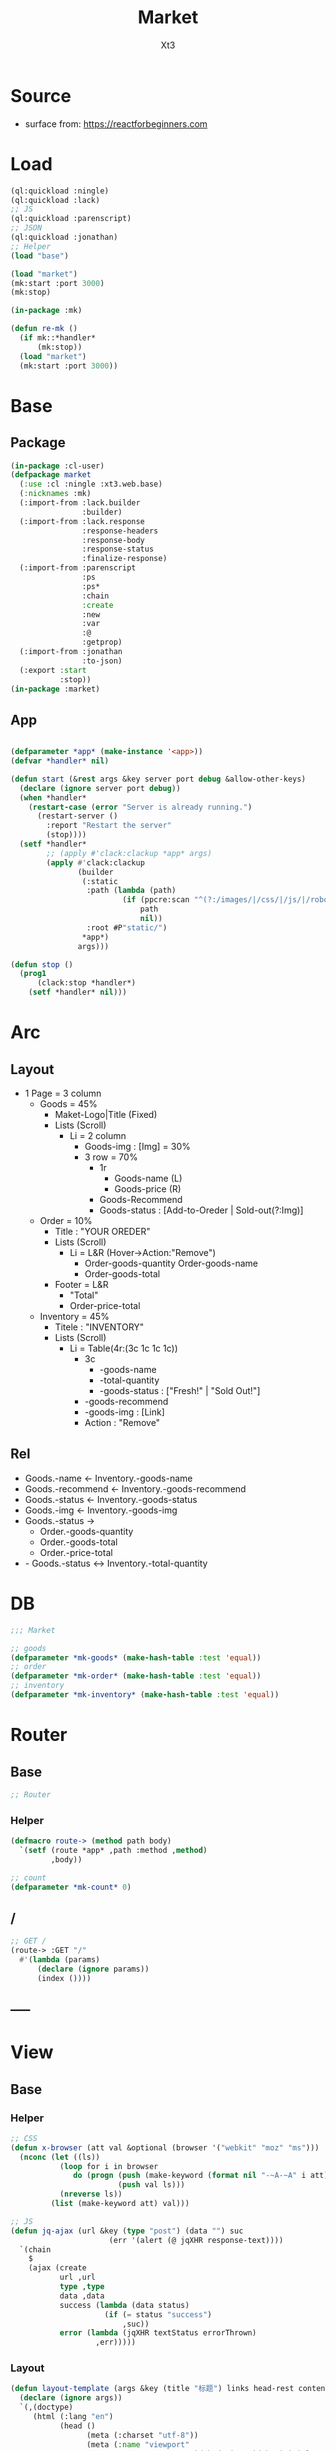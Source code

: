 #+TITLE: Market
#+AUTHOR: Xt3

* Source
- surface from: [[https://reactforbeginners.com][https://reactforbeginners.com]]

* Load
#+BEGIN_SRC lisp
(ql:quickload :ningle)
(ql:quickload :lack)
;; JS
(ql:quickload :parenscript)
;; JSON
(ql:quickload :jonathan)
;; Helper
(load "base")

(load "market")
(mk:start :port 3000)
(mk:stop)

(in-package :mk)

(defun re-mk ()
  (if mk::*handler*
      (mk:stop))
  (load "market")
  (mk:start :port 3000))
#+END_SRC
* Base
** Package
#+BEGIN_SRC lisp :tangle yes
(in-package :cl-user)
(defpackage market
  (:use :cl :ningle :xt3.web.base)
  (:nicknames :mk)
  (:import-from :lack.builder
                :builder)
  (:import-from :lack.response
                :response-headers
                :response-body
                :response-status
                :finalize-response)
  (:import-from :parenscript
                :ps
                :ps*
                :chain
                :create
                :new
                :var
                :@
                :getprop)
  (:import-from :jonathan
                :to-json)
  (:export :start
           :stop))
(in-package :market)

#+END_SRC
** App
#+BEGIN_SRC lisp :tangle yes
 
(defparameter *app* (make-instance '<app>))
(defvar *handler* nil)

(defun start (&rest args &key server port debug &allow-other-keys)
  (declare (ignore server port debug))
  (when *handler*
    (restart-case (error "Server is already running.")
      (restart-server ()
        :report "Restart the server"
        (stop))))
  (setf *handler*
        ;; (apply #'clack:clackup *app* args)
        (apply #'clack:clackup
               (builder
                (:static
                 :path (lambda (path)
                         (if (ppcre:scan "^(?:/images/|/css/|/js/|/robot\\.txt$|/favicon\\.ico$)" path)
                             path
                             nil))
                 :root #P"static/") 
                ,*app*)
               args)))

(defun stop ()
  (prog1
      (clack:stop *handler*)
    (setf *handler* nil)))

#+END_SRC
* Arc
** Layout
- 1 Page = 3 column
  - Goods = 45%
    - Maket-Logo|Title (Fixed)
    - Lists (Scroll)
      - Li = 2 column
        - Goods-img : [Img]  = 30%
        - 3 row = 70% 
          - 1r
            - Goods-name (L)
            - Goods-price (R)
          - Goods-Recommend
          - Goods-status : [Add-to-Oreder | Sold-out(?:Img)]
  - Order = 10%
    - Title : "YOUR OREDER"
    - Lists (Scroll)
      - Li = L&R (Hover->Action:"Remove")
        - Order-goods-quantity Order-goods-name
        - Order-goods-total
    - Footer = L&R
      - "Total"
      - Order-price-total
  - Inventory = 45%
    - Titele : "INVENTORY"
    - Lists (Scroll)
      - Li = Table(4r:(3c 1c 1c 1c))
        - 3c
          - -goods-name
          - -total-quantity
          - -goods-status : ["Fresh!" | "Sold Out!"]
        - -goods-recommend
        - -goods-img : [Link]
        - Action : "Remove"
** Rel
- Goods.-name <- Inventory.-goods-name
- Goods.-recommend <- Inventory.-goods-recommend
- Goods.-status <- Inventory.-goods-status
- Goods.-img <- Inventory.-goods-img
- Goods.-status ->
  - Order.-goods-quantity
  - Order.-goods-total
  - Order.-price-total
- - Goods.-status <-> Inventory.-total-quantity

* DB
#+BEGIN_SRC lisp :tangle yes
;;; Market

;; goods
(defparameter *mk-goods* (make-hash-table :test 'equal))
;; order
(defparameter *mk-order* (make-hash-table :test 'equal))
;; inventory
(defparameter *mk-inventory* (make-hash-table :test 'equal))
#+END_SRC

* Router
** Base
#+BEGIN_SRC lisp :tangle yes
;; Router
#+END_SRC
*** Helper
#+BEGIN_SRC lisp :tangle yes
(defmacro route-> (method path body)
  `(setf (route *app* ,path :method ,method)
         ,body))

;; count
(defparameter *mk-count* 0)
#+END_SRC
** /
#+BEGIN_SRC lisp :tangle yes
;; GET /
(route-> :GET "/" 
  #'(lambda (params)
      (declare (ignore params))
      (index ())))
#+END_SRC
** -----
** COMMENT /test/json
#+BEGIN_SRC lisp :tangle yes
;; POST /test/json
(route->
    :POST "/test/json" 
    #'(lambda (params)
        (declare (ignore params))
        (setf (getf (response-headers *response*) :content-type)
              "application/json")
        (to-json
         `(:|target| ".goods .list"
            :|action| "prepend"
            :|content| ,(->html
                         '(li ()
                           (img (:class "img w-4" :src "#" :alt "Goods"))
                           (div (:class "content w-8")
                            (span (:class "name left") "仙丹")
                            (span (:class "price right") "¥1.99")
                            (p (:class "recommend") "灵丹妙药 食之升仙")
                            (span (:class "status") "订购"))))))))

#+END_SRC

** COMMENT /test/chart
#+BEGIN_SRC lisp :tangle yes
;; POST /test/chart
(route->
    :POST "/test/chart" 
    #'(lambda (params)
        (declare (ignore params))
        (setf (getf (response-headers *response*) :content-type)
              "application/json")
        (to-json
         `(:|target| ".goods .list"
            :|action| "prepend"
            :|content| ,(->html
                         '(canvas (:id "ichart"
                                   :width "200"
                                   :height "200")))))))

#+END_SRC


* View
** Base
*** Helper
#+BEGIN_SRC lisp :tangle yes
;; CSS
(defun x-browser (att val &optional (browser '("webkit" "moz" "ms")))
  (nconc (let ((ls))
           (loop for i in browser
              do (progn (push (make-keyword (format nil "-~A-~A" i att)) ls)
                        (push val ls)))
           (nreverse ls))
         (list (make-keyword att) val)))

;; JS
(defun jq-ajax (url &key (type "post") (data "") suc
                      (err '(alert (@ jqXHR response-text))))
  `(chain
    $
    (ajax (create
           url ,url
           type ,type
           data ,data
           success (lambda (data status)
                     (if (= status "success")
                         ,suc))
           error (lambda (jqXHR textStatus errorThrown)
                   ,err)))))

#+END_SRC
*** COMMENT Resource
#+BEGIN_SRC lisp :tangle yes

#+END_SRC
*** Layout
#+BEGIN_SRC lisp :tangle yes
(defun layout-template (args &key (title "标题") links head-rest content scripts)
  (declare (ignore args))
  `(,(doctype)
     (html (:lang "en")
           (head ()
                 (meta (:charset "utf-8"))
                 (meta (:name "viewport"
                              :content "width=device-width, initial-scale=1, shrink-to-fit=no"))
                 (meta (:name "description" :content "?"))
                 (meta (:name "author" :content "Xt3"))
                 (title nil ,title)
                 ,@links
                 ,@head-rest)
           (body ()
                 ,@content
                 ,@scripts))))

#+END_SRC
** Index
*** Htm
#+BEGIN_SRC lisp :tangle yes
(defun index (args)
  (->html
   (layout-template
    args
    :title (or (getf args :title) "我的市场")
    :links `()
    :head-rest
    `((style () ,(index-css)))
    :content
    `((div (:class "market")
           ,(goods-htm)
           ,(order-htm)
           ,(inventory-htm)))
    :scripts
    `(;;,(getf *web-links* :jq-js)
      (script (:src "js/jquery-3.2.1.min.js"))
      ;; (script (:src "js/Chart.bundle.min.js"))
      (script () ,(index-js))))))

#+END_SRC
*** Css
#+BEGIN_SRC lisp :tangle yes
(defun index-css ()
  (->css
   `((* (:margin 0 :padding 0
                 :box-sizing "border-box"
                 :outline "none"))
     (html (:height "100vh"))
     (body (:background "#f5f5f5" :font-size "14px"
                        :height "100%"
                        :padding "50px"))
     (a (:text-decoration "none"
                          :color "#bfbfbf"))
     ("a:hover" (:text-decoration "underline"
                                  :color "#000"))
     ("::-webkit-input-placeholder" (:color "#e6e6e6"
                                            :font-style "italic"))
     ("input" (:border "none"
                       :font-size "14px"
                       :padding "1px 2px 1px 5px"))
     
     ;; Float
     (".left" (:float "left"))
     (".right" (:float "right"))
     
     ;; Gird
     ,@(loop for i from 1 to 12
          collect
            `(,(format nil ".w-~a" i)
               (:width ,(format nil "calc(~a*100%/12)" i)
                       :float "left")))
     ;; (".w-1" (:width "calc(1*100%/12)" :float "left")) ...
     
     ;; ul
     ("ul" (:list-style "none"))
     
     ;; Market
     (".market" (:background "white" :border "2px solid black"
                             :height "100%"))
     ,(goods-css)
     ,(order-css)
     ,(inventory-css))))
#+END_SRC
*** Js
#+BEGIN_SRC lisp :tangle yes
(defun index-js ()
  (ps*
   (goods-js)
   (order-js)
   (inventory-js)))
#+END_SRC
** -----
** Goods
*** Htm
#+BEGIN_SRC lisp :tangle yes
(defun goods-htm ()
  `(div (:class "goods w-5")
        (h1 (:class "title" :onclick "addGoods()") "市场")
        (ul (:class "list")
            ;; Item
            ,@(loop repeat 10
                 collect
                   '(li ()
                     (img (:class "img w-4" :src "#" :alt "Goods"))
                     (div (:class "content w-8")
                      (span (:class "name left") "商品名")
                      (span (:class "price right") "价格")
                      (p (:class "recommend") "非常好")
                      (span (:class "status") "订购|卖完了")))))))
#+END_SRC

*** Css
#+BEGIN_SRC lisp :tangle yes
(defun goods-css ()
  '(".goods" (:border "1px solid"
              :height "100%"
              :overflow "scroll")
    (".title" (:font-size "50px"
               :font-weight "100"
               :border-bottom "1px solid"
               :margin "0px 10px"
               :text-align "center"
               :height "100px"))
    (".list" (:margin "0 10px")
     ("li" (:border-top "1px solid"
                        :border-bottom "1px solid"
                        :margin "2px 0"
                        :min-height "100px")
      ("img" (:border "1px dashed"
                      :margin "3px 0"
                      :height "90px"))
      (".content" (:padding "3px")
                  (".recommend" (:clear "both"))
                  (".status" (:border "1px solid")))))))
#+END_SRC
*** Js
#+BEGIN_SRC lisp :tangle yes
(defun goods-js ())
#+END_SRC
**** COMMENT test/json
#+BEGIN_SRC lisp :tangle yes
(defun goods-js ()
  `(defun add-goods ()
     ,(jq-ajax
       "/test/json"
       :suc '(progn
              (let ((target (@ data "target"))
                    (action (@ data "action"))
                    (content (@ data "content")))
                ((getprop ($ target) action) content))))))
#+END_SRC
**** COMMENT test/chart
#+BEGIN_SRC lisp :tangle yes
(defun js-chart (id)
  `(new (*chart
         ;; ctx
         (chain
          document (get-element-by-id ,id) (get-context "2d"))
         ;; data
         (create
          type "bar"
          data (create
                labels '("Red" "Blue")
                datasets `(,(create
                             label "# of Votes"
                             data '(12 19 3)
                             background-color '("rgba(255, 99, 132, 0.2)"
                                                "rgba(54, 162, 235, 0.2)")
                             border-color '("rgba(255,99,132,1)"
                                            "rgba(54, 162, 235, 1)")
                             border-width 1)))
          options (create
                   scales (create
                           yAxes `(,(create
                                     ticks (create
                                            begin-at-zero true)))))))))
(defun goods-js ()
  `(defun add-goods ()
     ,(jq-ajax
       "/test/chart"
       :suc `(progn
               (let ((target (@ data "target"))
                     (action (@ data "action"))
                     (content (@ data "content")))
                 ((getprop ($ target) action) content))
               ,(js-chart "ichart")))))

#+END_SRC
** Order
*** Htm
#+BEGIN_SRC lisp :tangle yes
(defun order-htm ()
  `(div (:class "order w-2")
        (h1 (:class "title") "订单")
        (div (:class "header")
             (div (:class "left")
                  (span (:class "quantity") "数量")
                  (span (:class "name") "商品名"))
             (span (:class "n-price right") "价格"))
        (ul (:class "list")
            ;; Item
            ,@(loop repeat 10
                 collect
                   `(li ()
                       (div (:class "info w-8")
                            (span (:class "quantity") "1kg")
                            (span (:class "name") "仙丹")
                            (span (:class "remove") "x"))
                       (span (:class "n-price w-4") "¥1.99"))))
        (div (:class "footer")
             "总价"
             (span (:class "total-price right") "0.00"))))
#+END_SRC
*** Css
#+BEGIN_SRC lisp :tangle yes
(defun order-css ()
  '(".order" (:padding "10px"
              :height "100%"
              :border "1px solid"
              :overflow "scroll")
    (".title" (:font-size "20px"
               :text-align "center"
               :margin-bottom "20px"))
    (".header" (:border-bottom "1px solid"
                :height "20px"))
    (".list" ()
     ("li" (:clear "both"
                   :height "50px"
                   :border-bottom "1px dashed"
                   :position "relative"
                   :display "flex"
                   :align-items "center")
      (".n-price" (:text-align "right"))))
    (".footer" (:clear "both"
                :border-top "1px solid"))))
#+END_SRC
*** Js
#+BEGIN_SRC lisp :tangle yes
(defun order-js ())

#+END_SRC
** Inventory
*** Htm
#+BEGIN_SRC lisp :tangle yes
(defun inventory-htm ()
  `(div (:class "inventory w-5")
        (h1 (:class "title") "库存")
        (ul (:class "list")
            ;; Item
            ,@(loop repeat 10
                 collect
                   '(li (:class "table")
                     (div (:class "row")
                      (input (:class "name w-6"
                                     :type "text"
                                     :id "name"
                                     :placeholder "商品名"))
                      (input (:class "quantity w-4"
                                     :type "text"
                                     :id "quantity"
                                     :placeholder "数量"))
                      (select (:class "status w-2"
                                      :id "status" :name "status")
                        (option (:value "fresh") "有存货")
                        (option (:value "out") "卖完")))
                     (div (:class "recommend row")
                      (input (:type "text"
                                    :id "recommend"
                                    :placeholder "推荐")))
                     (div (:class "img-link row")
                      (input (:type "text"
                                    :id "img-link"
                                    :placeholder "http://img.jpg")))
                     (div (:class "remove row")
                      (span () "移除")))))))
#+END_SRC

*** Css
#+BEGIN_SRC lisp :tangle yes
(defun inventory-css ()
  '(".inventory" (:border "1px solid"
                  :height "100%"
                  :padding "10px"
                  :overflow "scroll")
    (".title" (:font-size "20px"
               :text-align "center"
               :margin-bottom "20px"))
    (".list" ()
     (".table" (:margin "10px 0"
                        :border "1px solid"
                        :height "120px")
      (".row" (:border-bottom "1px solid"
                              :height "20px")
              (".name" (:border-right "1px solid"))
              (".quantity" (:border-right "1px solid")))
      (".recommend" (:height "50px"))
      (".img-link" (:height "30px"))
      (".remove" (:text-align "center"
                              :cursor "pointer"))
      (".remove:hover" (:text-decoration "underline"))))))

#+END_SRC
*** Js
#+BEGIN_SRC lisp :tangle yes
(defun inventory-js ())

#+END_SRC
